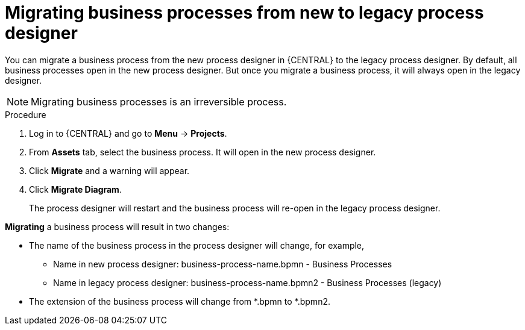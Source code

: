 [id='_interacting_with_processes_migrating_process_designer_proc']
= Migrating business processes from new to legacy process designer

You can migrate a business process from the new process designer in {CENTRAL} to the legacy process designer. By default, all business processes open in the new process designer. But once you migrate a business process, it will always open in the legacy designer.

[NOTE]
====
Migrating business processes is an irreversible process.
====

.Procedure
. Log in to {CENTRAL} and go to *Menu* -> *Projects*.
. From *Assets* tab, select the business process. It will open in the new process designer.
. Click *Migrate* and a warning will appear.
. Click *Migrate Diagram*.
+
The process designer will restart and the business process will re-open in the legacy process designer.

*Migrating* a business process will result in two changes:

* The name of the business process in the process designer will change, for example,

** Name in new process designer: business-process-name.bpmn - Business Processes

** Name in legacy process designer: business-process-name.bpmn2 - Business Processes (legacy)

* The extension of the business process will change from *.bpmn to *.bpmn2.
